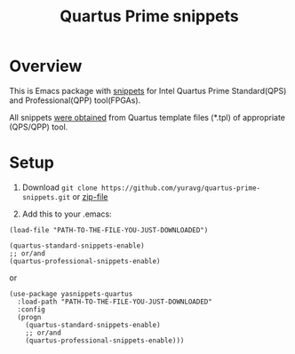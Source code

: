 #+TITLE: Quartus Prime snippets

* Overview
This is Emacs package with [[https://github.com/joaotavora/yasnippet][snippets]] for
Intel Quartus Prime Standard(QPS) and Professional(QPP) tool(FPGAs).

All snippets [[https://github.com/yuravg/quartus_template_parser.git][were obtained]] from
Quartus template files (*.tpl) of appropriate (QPS/QPP) tool.

* Setup

1. Download =git clone https://github.com/yuravg/quartus-prime-snippets.git= or [[https://github.com/yuravg/quartus-prime-snippets/archive/master.zip][zip-file]]

2. Add this to your .emacs:

#+begin_src elisp
(load-file "PATH-TO-THE-FILE-YOU-JUST-DOWNLOADED")

(quartus-standard-snippets-enable)
;; or/and
(quartus-professional-snippets-enable)
#+end_src

or

#+begin_src elisp
(use-package yasnippets-quartus
  :load-path "PATH-TO-THE-FILE-YOU-JUST-DOWNLOADED"
  :config
  (progn
    (quartus-standard-snippets-enable)
    ;; or/and
    (quartus-professional-snippets-enable)))
#+end_src
